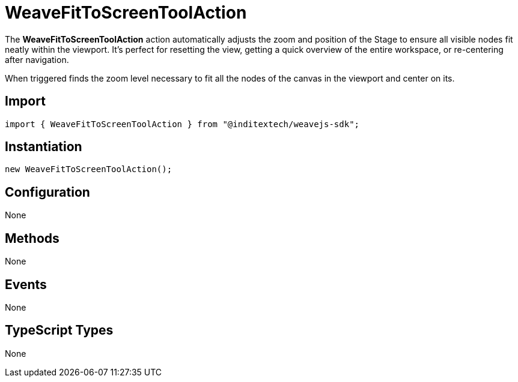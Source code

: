 = WeaveFitToScreenToolAction

The **WeaveFitToScreenToolAction** action automatically adjusts the zoom and position of
the Stage to ensure all visible nodes fit neatly within the viewport. It's perfect for
resetting the view, getting a quick overview of the entire workspace, or re-centering
after navigation.

When triggered finds the zoom level necessary to fit all the nodes of the canvas in the
viewport and center on its.

== Import

[source,typescript]
----
import { WeaveFitToScreenToolAction } from "@inditextech/weavejs-sdk";
----

== Instantiation

[source,typescript]
----
new WeaveFitToScreenToolAction();
----

== Configuration

None

== Methods

None

== Events

None

== TypeScript Types

None
